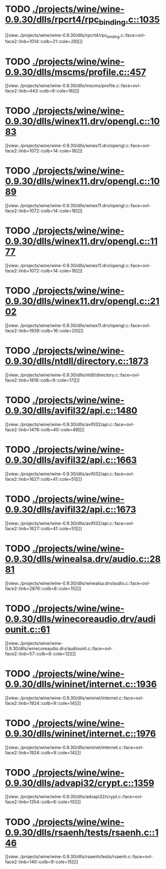 * TODO [[view:./projects/wine/wine-0.9.30/dlls/rpcrt4/rpc_binding.c::face=ovl-face1::linb=1035::colb=25::cole=33][ ./projects/wine/wine-0.9.30/dlls/rpcrt4/rpc_binding.c::1035]]
[[view:./projects/wine/wine-0.9.30/dlls/rpcrt4/rpc_binding.c::face=ovl-face2::linb=1014::colb=21::cole=29][]]
* TODO [[view:./projects/wine/wine-0.9.30/dlls/mscms/profile.c::face=ovl-face1::linb=457::colb=32::cole=39][ ./projects/wine/wine-0.9.30/dlls/mscms/profile.c::457]]
[[view:./projects/wine/wine-0.9.30/dlls/mscms/profile.c::face=ovl-face2::linb=443::colb=9::cole=16][]]
* TODO [[view:./projects/wine/wine-0.9.30/dlls/winex11.drv/opengl.c::face=ovl-face1::linb=1083::colb=18::cole=22][ ./projects/wine/wine-0.9.30/dlls/winex11.drv/opengl.c::1083]]
[[view:./projects/wine/wine-0.9.30/dlls/winex11.drv/opengl.c::face=ovl-face2::linb=1072::colb=14::cole=18][]]
* TODO [[view:./projects/wine/wine-0.9.30/dlls/winex11.drv/opengl.c::face=ovl-face1::linb=1089::colb=18::cole=22][ ./projects/wine/wine-0.9.30/dlls/winex11.drv/opengl.c::1089]]
[[view:./projects/wine/wine-0.9.30/dlls/winex11.drv/opengl.c::face=ovl-face2::linb=1072::colb=14::cole=18][]]
* TODO [[view:./projects/wine/wine-0.9.30/dlls/winex11.drv/opengl.c::face=ovl-face1::linb=1177::colb=14::cole=18][ ./projects/wine/wine-0.9.30/dlls/winex11.drv/opengl.c::1177]]
[[view:./projects/wine/wine-0.9.30/dlls/winex11.drv/opengl.c::face=ovl-face2::linb=1072::colb=14::cole=18][]]
* TODO [[view:./projects/wine/wine-0.9.30/dlls/winex11.drv/opengl.c::face=ovl-face1::linb=2102::colb=16::cole=20][ ./projects/wine/wine-0.9.30/dlls/winex11.drv/opengl.c::2102]]
[[view:./projects/wine/wine-0.9.30/dlls/winex11.drv/opengl.c::face=ovl-face2::linb=1939::colb=16::cole=20][]]
* TODO [[view:./projects/wine/wine-0.9.30/dlls/ntdll/directory.c::face=ovl-face1::linb=1873::colb=13::cole=21][ ./projects/wine/wine-0.9.30/dlls/ntdll/directory.c::1873]]
[[view:./projects/wine/wine-0.9.30/dlls/ntdll/directory.c::face=ovl-face2::linb=1819::colb=9::cole=17][]]
* TODO [[view:./projects/wine/wine-0.9.30/dlls/avifil32/api.c::face=ovl-face1::linb=1480::colb=6::cole=15][ ./projects/wine/wine-0.9.30/dlls/avifil32/api.c::1480]]
[[view:./projects/wine/wine-0.9.30/dlls/avifil32/api.c::face=ovl-face2::linb=1476::colb=40::cole=49][]]
* TODO [[view:./projects/wine/wine-0.9.30/dlls/avifil32/api.c::face=ovl-face1::linb=1663::colb=32::cole=42][ ./projects/wine/wine-0.9.30/dlls/avifil32/api.c::1663]]
[[view:./projects/wine/wine-0.9.30/dlls/avifil32/api.c::face=ovl-face2::linb=1627::colb=41::cole=51][]]
* TODO [[view:./projects/wine/wine-0.9.30/dlls/avifil32/api.c::face=ovl-face1::linb=1673::colb=8::cole=18][ ./projects/wine/wine-0.9.30/dlls/avifil32/api.c::1673]]
[[view:./projects/wine/wine-0.9.30/dlls/avifil32/api.c::face=ovl-face2::linb=1627::colb=41::cole=51][]]
* TODO [[view:./projects/wine/wine-0.9.30/dlls/winealsa.drv/audio.c::face=ovl-face1::linb=2881::colb=8::cole=15][ ./projects/wine/wine-0.9.30/dlls/winealsa.drv/audio.c::2881]]
[[view:./projects/wine/wine-0.9.30/dlls/winealsa.drv/audio.c::face=ovl-face2::linb=2876::colb=8::cole=15][]]
* TODO [[view:./projects/wine/wine-0.9.30/dlls/winecoreaudio.drv/audiounit.c::face=ovl-face1::linb=61::colb=8::cole=12][ ./projects/wine/wine-0.9.30/dlls/winecoreaudio.drv/audiounit.c::61]]
[[view:./projects/wine/wine-0.9.30/dlls/winecoreaudio.drv/audiounit.c::face=ovl-face2::linb=57::colb=8::cole=12][]]
* TODO [[view:./projects/wine/wine-0.9.30/dlls/wininet/internet.c::face=ovl-face1::linb=1936::colb=17::cole=22][ ./projects/wine/wine-0.9.30/dlls/wininet/internet.c::1936]]
[[view:./projects/wine/wine-0.9.30/dlls/wininet/internet.c::face=ovl-face2::linb=1924::colb=9::cole=14][]]
* TODO [[view:./projects/wine/wine-0.9.30/dlls/wininet/internet.c::face=ovl-face1::linb=1976::colb=17::cole=22][ ./projects/wine/wine-0.9.30/dlls/wininet/internet.c::1976]]
[[view:./projects/wine/wine-0.9.30/dlls/wininet/internet.c::face=ovl-face2::linb=1924::colb=9::cole=14][]]
* TODO [[view:./projects/wine/wine-0.9.30/dlls/advapi32/crypt.c::face=ovl-face1::linb=1359::colb=16::cole=20][ ./projects/wine/wine-0.9.30/dlls/advapi32/crypt.c::1359]]
[[view:./projects/wine/wine-0.9.30/dlls/advapi32/crypt.c::face=ovl-face2::linb=1354::colb=6::cole=10][]]
* TODO [[view:./projects/wine/wine-0.9.30/dlls/rsaenh/tests/rsaenh.c::face=ovl-face1::linb=146::colb=9::cole=15][ ./projects/wine/wine-0.9.30/dlls/rsaenh/tests/rsaenh.c::146]]
[[view:./projects/wine/wine-0.9.30/dlls/rsaenh/tests/rsaenh.c::face=ovl-face2::linb=140::colb=9::cole=15][]]
